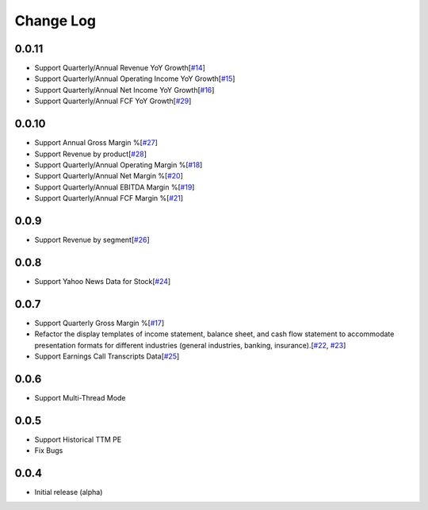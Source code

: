 Change Log
===========
0.0.11
-------
- Support Quarterly/Annual Revenue YoY Growth[`#14 <https://github.com/defeat-beta/defeatbeta-api/issues/14>`_]
- Support Quarterly/Annual Operating Income YoY Growth[`#15 <https://github.com/defeat-beta/defeatbeta-api/issues/15>`_]
- Support Quarterly/Annual Net Income YoY Growth[`#16 <https://github.com/defeat-beta/defeatbeta-api/issues/16>`_]
- Support Quarterly/Annual FCF YoY Growth[`#29 <https://github.com/defeat-beta/defeatbeta-api/issues/29>`_]

0.0.10
-------
- Support Annual Gross Margin %[`#27 <https://github.com/defeat-beta/defeatbeta-api/issues/27>`_]
- Support Revenue by product[`#28 <https://github.com/defeat-beta/defeatbeta-api/issues/28>`_]
- Support Quarterly/Annual Operating Margin %[`#18 <https://github.com/defeat-beta/defeatbeta-api/issues/18>`_]
- Support Quarterly/Annual Net Margin %[`#20 <https://github.com/defeat-beta/defeatbeta-api/issues/20>`_]
- Support Quarterly/Annual EBITDA Margin %[`#19 <https://github.com/defeat-beta/defeatbeta-api/issues/19>`_]
- Support Quarterly/Annual FCF Margin %[`#21 <https://github.com/defeat-beta/defeatbeta-api/issues/21>`_]

0.0.9
-------
- Support Revenue by segment[`#26 <https://github.com/defeat-beta/defeatbeta-api/issues/26>`_]

0.0.8
-------
- Support Yahoo News Data for Stock[`#24 <https://github.com/defeat-beta/defeatbeta-api/issues/24>`_]

0.0.7
-------
- Support Quarterly Gross Margin %[`#17 <https://github.com/defeat-beta/defeatbeta-api/issues/17>`_]
- Refactor the display templates of income statement, balance sheet, and cash flow statement to accommodate presentation formats for different industries (general industries, banking, insurance).[`#22 <https://github.com/defeat-beta/defeatbeta-api/issues/22>`_, `#23 <https://github.com/defeat-beta/defeatbeta-api/issues/23>`_]
- Support Earnings Call Transcripts Data[`#25 <https://github.com/defeat-beta/defeatbeta-api/issues/25>`_]

0.0.6
-------
- Support Multi-Thread Mode

0.0.5
-------
- Support Historical TTM PE
- Fix Bugs

0.0.4
-------
- Initial release (alpha)